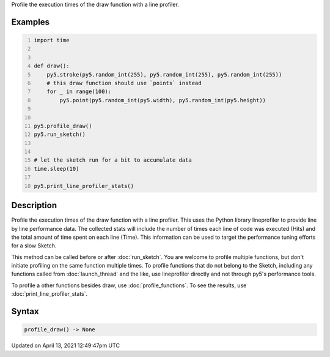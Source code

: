 .. title: profile_draw()
.. slug: profile_draw
.. date: 2021-04-13 12:49:47 UTC+00:00
.. tags:
.. category:
.. link:
.. description: py5 profile_draw() documentation
.. type: text

Profile the execution times of the draw function with a line profiler.

Examples
========

.. raw:: html

    <div class="example-table">

.. raw:: html

    <div class="example-row"><div class="example-cell-image">

.. raw:: html

    </div><div class="example-cell-code">

.. code:: python
    :number-lines:

    import time


    def draw():
        py5.stroke(py5.random_int(255), py5.random_int(255), py5.random_int(255))
        # this draw function should use `points` instead
        for _ in range(100):
            py5.point(py5.random_int(py5.width), py5.random_int(py5.height))


    py5.profile_draw()
    py5.run_sketch()


    # let the sketch run for a bit to accumulate data
    time.sleep(10)

    py5.print_line_profiler_stats()

.. raw:: html

    </div></div>

.. raw:: html

    </div>

Description
===========

Profile the execution times of the draw function with a line profiler. This uses the Python library lineprofiler to provide line by line performance data. The collected stats will include the number of times each line of code was executed (Hits) and the total amount of time spent on each line (Time). This information can be used to target the performance tuning efforts for a slow Sketch.

This method can be called before or after :doc:`run_sketch`. You are welcome to profile multiple functions, but don't initiate profiling on the same function multiple times. To profile functions that do not belong to the Sketch, including any functions called from :doc:`launch_thread` and the like, use lineprofiler directly and not through py5's performance tools.

To profile a other functions besides draw, use :doc:`profile_functions`. To see the results, use :doc:`print_line_profiler_stats`.

Syntax
======

.. code:: python

    profile_draw() -> None

Updated on April 13, 2021 12:49:47pm UTC

